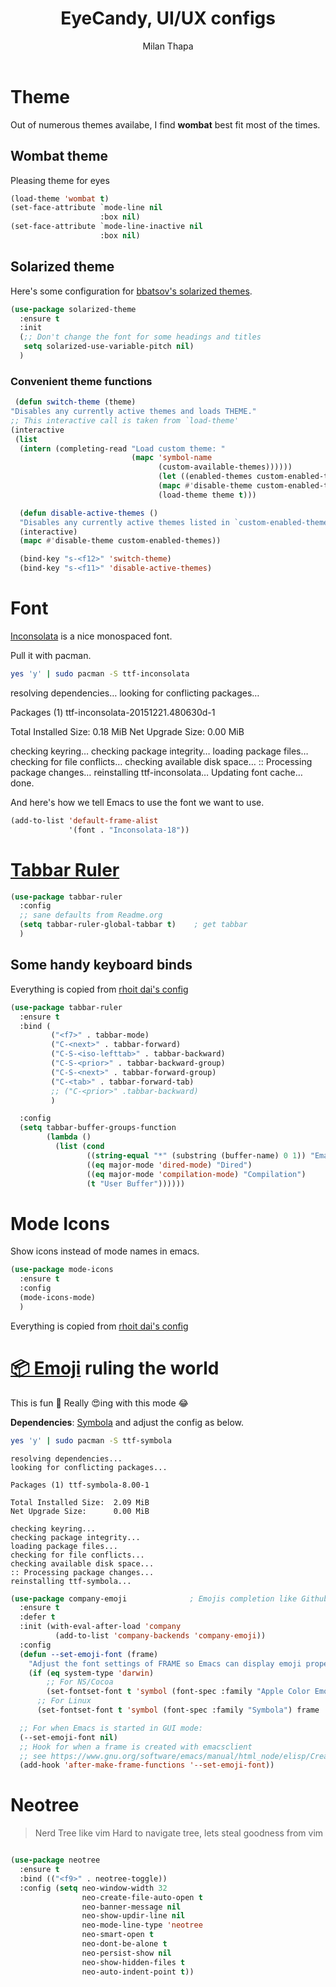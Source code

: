 #+TITLE: EyeCandy, UI/UX configs
#+AUTHOR: Milan Thapa
#+DESCRIPTION: Lets beautify emacs a bit
#+STARTUP: contents

* Theme
  Out of numerous themes availabe, I find *wombat* best fit most of
  the times.
** Wombat theme
   Pleasing theme for eyes
   #+begin_src emacs-lisp
     (load-theme 'wombat t)
     (set-face-attribute `mode-line nil
                         :box nil)
     (set-face-attribute `mode-line-inactive nil
                         :box nil)

   #+end_src

** Solarized theme

   Here's some configuration for [[https://github.com/bbatsov/solarized-emacs/][bbatsov's solarized themes]].

   #+begin_src emacs-lisp
(use-package solarized-theme
  :ensure t
  :init
  (;; Don't change the font for some headings and titles
   setq solarized-use-variable-pitch nil)
  )
   #+end_src

*** Convenient theme functions

    #+begin_src emacs-lisp
   (defun switch-theme (theme)
  "Disables any currently active themes and loads THEME."
  ;; This interactive call is taken from `load-theme'
  (interactive
   (list
    (intern (completing-read "Load custom theme: "
                             (mapc 'symbol-name
                                   (custom-available-themes))))))
                                   (let ((enabled-themes custom-enabled-themes))
                                   (mapc #'disable-theme custom-enabled-themes)
                                   (load-theme theme t)))

    (defun disable-active-themes ()
    "Disables any currently active themes listed in `custom-enabled-themes'."
    (interactive)
    (mapc #'disable-theme custom-enabled-themes))

    (bind-key "s-<f12>" 'switch-theme)
    (bind-key "s-<f11>" 'disable-active-themes)
    #+end_src



* Font

  [[http://levien.com/type/myfonts/inconsolata.html][Inconsolata]] is a nice monospaced font.

  Pull it with pacman. 
  #+begin_src sh :tangle no :results drawery
  yes 'y' | sudo pacman -S ttf-inconsolata
  #+end_src

  #+RESULTS:
  :RESULTS:
  resolving dependencies...
  looking for conflicting packages...

  Packages (1) ttf-inconsolata-20151221.480630d-1

  Total Installed Size:  0.18 MiB
  Net Upgrade Size:      0.00 MiB

  checking keyring...
  checking package integrity...
  loading package files...
  checking for file conflicts...
  checking available disk space...
  :: Processing package changes...
  reinstalling ttf-inconsolata...
  Updating font cache... done.
  :END:

  
  And here's how we tell Emacs to use the font we want to use.

  #+begin_src emacs-lisp
(add-to-list 'default-frame-alist
             '(font . "Inconsolata-18"))
  #+end_src
   
* [[https://github.com/mattfidler/tabbar-ruler.el][Tabbar Ruler]]
#+BEGIN_SRC emacs-lisp
  (use-package tabbar-ruler
    :config
    ;; sane defaults from Readme.org
    (setq tabbar-ruler-global-tabbar t)    ; get tabbar
    )
#+END_SRC
** Some handy keyboard binds
   Everything is copied from [[https://github.com/rhoit/dot-emacs/blob/master/config/tabbar.cfg.el][rhoit dai's config]]

#+BEGIN_SRC emacs-lisp
(use-package tabbar-ruler
  :ensure t
  :bind (
         ("<f7>" . tabbar-mode)
         ("C-<next>" . tabbar-forward)
         ("C-S-<iso-lefttab>" . tabbar-backward)
         ("C-S-<prior>" . tabbar-backward-group)
         ("C-S-<next>" . tabbar-forward-group)
         ("C-<tab>" . tabbar-forward-tab)
         ;; ("C-<prior>" .tabbar-backward)
         )

  :config
  (setq tabbar-buffer-groups-function
        (lambda ()
          (list (cond
                 ((string-equal "*" (substring (buffer-name) 0 1)) "Emacs Buffer")
                 ((eq major-mode 'dired-mode) "Dired")
                 ((eq major-mode 'compilation-mode) "Compilation")
                 (t "User Buffer"))))))
#+END_SRC

* Mode Icons
   Show icons instead of mode names in emacs.
#+BEGIN_SRC emacs-lisp
(use-package mode-icons
  :ensure t
  :config
  (mode-icons-mode)
  )

#+END_SRC

#+RESULTS:
: t
   Everything is copied from [[https://github.com/rhoit/dot-emacs/blob/master/config/tabbar.cfg.el][rhoit dai's config]]

* COMMENT Modeline
#+BEGIN_SRC emacs-lisp
(use-package powerline
  :esure t
  :config
  (setq powerline-default-separator 'wave)

  ;; Make a face for the octicons font (must be installed on your system)
  ;; https://octicons.github.com/
  (make-face 'octicons)
  (set-face-attribute 'octicons nil
                      :family "octicons")
  (setq octicon-mark-github "  ")
  (setq octicon-rocket "")

  ;; mode icon stuff
  ;; https://github.com/rhoit/mode-icons/
  ;; (load-file "~/.emacs.d/00testing/mode-icons/mode-icons.el")
  ;; (mode-icons-mode)

  ;; temporary fix
  ;; (set-face-background 'which-func "gray40") ; move to customize face

  (defun powerline-simpler-vc-mode (s)
    (if s
        (replace-regexp-in-string "Git[:-]" "" s)
      s))

  (setq which-func-format
        `(" "
          (:propertize which-func-current local-map
                       (keymap
                        (mode-line keymap
                                   (mouse-3 . end-of-defun)
                                   (mouse-2 . narrow-to-defun)
                                   (mouse-1 . beginning-of-defun)))
                       face which-func
                       mouse-face mode-line-highlight
                       help-echo "mouse-1: go to beginning\n\
mouse-2: toggle rest visibility\n\
mouse-3: go to end")
          " "))

  ;; (defun powerline-rho-theme ()
  ;;   "A powerline theme that removes many minor-modes that don't
  ;; serve much purpose on the mode-line."
  ;;   (interactive)
  ;;   (setq-default
  ;;    mode-line-format
  ;;    '("%e"
  ;;      (:eval
  ;;       (let* ((active (powerline-selected-window-active))
  ;;              (mode-line (if active 'mode-line 'mode-line-inactive))
  ;;              (face1 (if active 'powerline-active1 'powerline-inactive1))
  ;;              (face2 (if active 'powerline-active2 'powerline-inactive2))
  ;;              (separator-left (intern (format "powerline-%s-%s"
  ;;                                              (powerline-current-separator)
  ;;                                              (car powerline-default-separator-dir))))
  ;;              (separator-right (intern (format "powerline-%s-%s"
  ;;                                               (powerline-current-separator)
  ;;                                               (cdr powerline-default-separator-dir))))
  ;;              (lhs (list (powerline-raw "%*" nil 'l)
  ;;                         (when powerline-display-mule-info
  ;;                           (powerline-raw mode-line-mule-info nil 'l))
  ;;                         (powerline-raw " ")
  ;;                         (funcall separator-left nil face2)
  ;;                         (when (and (boundp 'erc-track-minor-mode) erc-track-minor-mode)
  ;;                           (powerline-raw erc-modified-channels-object face1 'l))
  ;;                         (powerline-major-mode face2 'l)
  ;;                         (powerline-raw " " face2)
  ;;                         (funcall separator-right face2 face1)
  ;;                         (powerline-process face1)
  ;;                         (powerline-minor-modes face1 'l)
  ;;                         (powerline-narrow face1 'l)
  ;;                         (powerline-raw " " face1)
  ;;                         ;;            (powerline-zigzag-left face1 nil)
  ;;                         ;;            (powerline-raw " " nil)
  ;;                         ))
  ;;              (center (list
  ;;                       (when (and (boundp 'which-func-mode) which-func-mode)
  ;;                         (powerline-arrow-left face1 face2))
  ;;                       (when (and (boundp 'which-func-mode) which-func-mode)
  ;;                         (powerline-raw which-func-format face2 'l))
  ;;                       (when (and (boundp 'which-func-mode) which-func-mode)
  ;;                         (powerline-raw " " face2))
  ;;                       (when (and (boundp 'which-func-mode) which-func-mode)
  ;;                         (powerline-zigzag-right face2 nil))
  ;;                       ))
  ;;              (rhs (list (powerline-raw global-mode-string nil 'r)
  ;;                         (when (vc-backend buffer-file-name)
  ;;                           (funcall separator-left nil face2))
  ;;                         (when (vc-backend buffer-file-name)
  ;;                           (powerline-raw octicon-mark-github face2))
  ;;                         (powerline-simpler-vc-mode (powerline-vc face2 'r))
  ;;                         (when (vc-backend buffer-file-name)
  ;;                           (funcall separator-right face2 nil))
  ;;                         (powerline-raw " " nil)
  ;;                         (powerline-zigzag-left nil face1)
  ;;                         (powerline-raw "%3c," face1 'r)
  ;;                         (powerline-raw "%p" face1 'r)
  ;;                         (powerline-zigzag-right face1 nil)
  ;;                         (powerline-raw "  " nil)
  ;;                         )))
  ;;         (concat (powerline-render lhs)
  ;;                 (powerline-render center)
  ;;                 (powerline-fill nil (powerline-width rhs))
  ;;                 (powerline-render rhs))
  ;;         )))))

  ;; (defvar mode-line-cleaner-alist
  ;;   `((auto-complete-mode . "")
  ;;     ;; (yas-minor-mode . (get-mode-icon "YASnippet"))
  ;;     ;; (yas-minor-mode . #("YASnippet" 0 9 (display (image :type xpm :file (mode-icons-get-icon-file "yas.xpm") :ascent center))))
  ;;     ;; (yas-minor-mode . #(" YASnippet" 0 9 (display (image :type xpm :file "/home/rho/.emacs.d/00testing/mode-icons/icons/yas.xpm" :ascent center))))
  ;;     ;; (auto-dim-other-buffers-mode . #("auto-dim-other-buffers" 0 22 (display (image :type xpm :file "~/.emacs.d/00testing/mode-icons/icons/dim.xpm" :ascent center))))
  ;;     (yas-minor-mode . #( " yas" 0 4 (display (image :type xpm :file "~/.emacs.d/00testing/mode-icons/icons/yas.xpm" :ascent center))))
  ;;     (hs-minor-mode . #(" hs" 0 3 (display (image :type xpm :file "/home/rho/.emacs.d/00testing/mode-icons/icons/hs.xpm" :ascent center))))
  ;;     (outline-minor-mode . #(" Outline" 0 8 (display (image :type xpm :file "/home/rho/.emacs.d/00testing/mode-icons/icons/org.xpm" :ascent center))))
  ;;     (auto-dim-other-buffers-mode . "")
  ;;     (highline-mode . "")
  ;;     (highlight-indentation-mode . "")
  ;;     (highlight-indentation-current-column-mode . "")
  ;;     (anzu-mode . "")
  ;;     (markdown-mode . " ")
  ;;     (smooth-scroll-mode . "")
  ;;     (undo-tree-mode . ""))
  ;;   "Alist for `clean-mode-line'.
  ;; When you add a new element to the alist, keep in mind that you
  ;; must pass the correct minor/major mode symbol and a string you
  ;; want to use in the modeline *in lieu of* the original.")

  (defun clean-mode-line ()
    (interactive)
    (loop for cleaner in mode-line-cleaner-alist
          do (let* ((mode (car cleaner))
                    (mode-str (cdr cleaner))
                    (old-mode-str (cdr (assq mode minor-mode-alist))))
               (when old-mode-str
                 (setcar old-mode-str mode-str))
               ;; major mode
               (when (eq mode major-mode)
                 (setq mode-name mode-str)))))


  ;; modeline from spacmacs
  ;; (add-to-list 'load-path  "~/.emacs.d/00testing/spaceline/")
  ;; (require 'spaceline-config)
  ;; (spaceline-spacemacs-theme)

  ;; (powerline-rho-theme)
  (add-hook 'after-change-major-mode-hook 'clean-mode-line)
  )
#+END_SRC

#+RESULTS:


* [[https://github.com/dunn/company-emoji][📦 Emoji]] ruling the world
  This is fun 👨
  Really 😍ing with this mode 😂


  *Dependencies*: [[https://zhm.github.io/symbola/][Symbola]] and adjust the config as below.
  #+BEGIN_SRC bash :results value verbatim
   yes 'y' | sudo pacman -S ttf-symbola 
  #+END_SRC

  #+RESULTS:
  #+begin_example
  resolving dependencies...
  looking for conflicting packages...

  Packages (1) ttf-symbola-8.00-1

  Total Installed Size:  2.09 MiB
  Net Upgrade Size:      0.00 MiB

  checking keyring...
  checking package integrity...
  loading package files...
  checking for file conflicts...
  checking available disk space...
  :: Processing package changes...
  reinstalling ttf-symbola...
#+end_example

#+BEGIN_SRC emacs-lisp
(use-package company-emoji              ; Emojis completion like Github/Slack
  :ensure t
  :defer t
  :init (with-eval-after-load 'company
          (add-to-list 'company-backends 'company-emoji))
  :config
  (defun --set-emoji-font (frame)
    "Adjust the font settings of FRAME so Emacs can display emoji properly."
    (if (eq system-type 'darwin)
        ;; For NS/Cocoa
        (set-fontset-font t 'symbol (font-spec :family "Apple Color Emoji") frame 'prepend)
      ;; For Linux
      (set-fontset-font t 'symbol (font-spec :family "Symbola") frame 'prepend)))

  ;; For when Emacs is started in GUI mode:
  (--set-emoji-font nil)
  ;; Hook for when a frame is created with emacsclient
  ;; see https://www.gnu.org/software/emacs/manual/html_node/elisp/Creating-Frames.html
  (add-hook 'after-make-frame-functions '--set-emoji-font))
#+END_SRC

* Neotree
#+BEGIN_QUOTE
   Nerd Tree like vim
     Hard to navigate tree, lets steal goodness from vim
#+END_QUOTE
#+BEGIN_SRC emacs-lisp

(use-package neotree
  :ensure t
  :bind (("<f9>" . neotree-toggle))
  :config (setq neo-window-width 32
                neo-create-file-auto-open t
                neo-banner-message nil
                neo-show-updir-line nil
                neo-mode-line-type 'neotree
                neo-smart-open t
                neo-dont-be-alone t
                neo-persist-show nil
                neo-show-hidden-files t
                neo-auto-indent-point t))
#+END_SRC

#+RESULTS:




